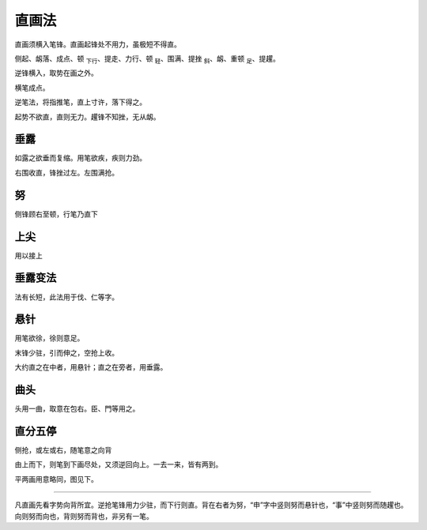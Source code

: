==============
直画法
==============

直画须横入笔锋。直画起锋处不用力，虽极短不得直。

侧起、衂落、成点、顿 :sub:`下行`、提走、力行、顿 :sub:`轻`、围满、提挫 :sub:`斜`、衂、重顿 :sub:`足`、提趯。

.. image:: ../images/zhihuafa.jpg
   :align: center

逆锋横入，取势在画之外。

横笔成点。

逆笔法，将指推笔，直上寸许，落下得之。

起势不欲直，直则无力。趯锋不知挫，无从衂。

------------
垂露
------------

如露之欲垂而复缩。用笔欲疾，疾则力劲。

.. image:: ../images/chuilu.jpg
   :align: center

右围收直，锋挫过左。左围满抢。

------------
努
------------

侧锋顾右至顿，行笔乃直下

.. image:: ../images/nu.jpg
   :align: center

------------
上尖
------------

用以接上

.. image:: ../images/shangjian.jpg
   :align: center

------------
垂露变法
------------

.. image:: ../images/chuilubianfa.jpg
   :align: center

法有长短，此法用于伐、仁等字。

------------
悬针
------------

用笔欲徐，徐则意足。

.. image:: ../images/xuanzhen.jpg
   :align: center

末锋少驻，引而伸之，空抢上收。

大约直之在中者，用悬针；直之在旁者，用垂露。

------------
曲头
------------

.. image:: ../images/qutou.jpg
   :align: center

头用一曲，取意在包右。臣、門等用之。

------------
直分五停
------------

侧抢，或左或右，随笔意之向背

.. image:: ../images/zhifenwuting.jpg
   :align: center

由上而下，则笔到下画尽处，又须逆回向上。一去一来，皆有两到。

平两画用意略同，图见下。

----

凡直画先看字势向背所宜。逆抢笔锋用力少驻，而下行则直。背在右者为努，“申”字中竖则努而悬针也，“事”中竖则努而随趯也。向则努而向也，背则努而背也，非另有一笔。